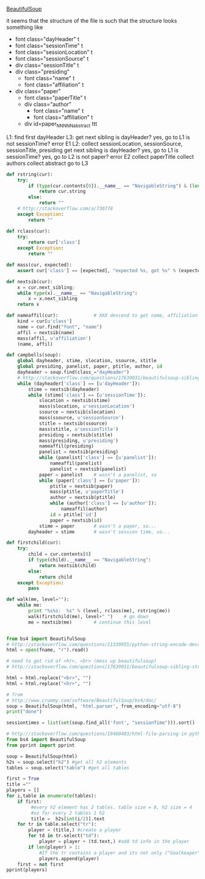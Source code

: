 [[http://www.crummy.com/software/BeautifulSoup/][BeautifulSoup]]

it seems that the structure of the file is such that the structure
looks something like

- font class="dayHeader" t
- font class="sessionTime" t
- font class="sessionLocation" t
- font class="sessionSource" t
- div class="sessionTitle" t
- div class="presiding"
  - font class="name" t
  - font class="affiliation" t
- div class="paper"
  - font class="paperTitle" t
  - div class="author"
    - font class="name" t
    - font class="affiliation" t
  - div id=paper_NNNNN_abstract ttt

L1:
find first dayHeader
L3:
get next sibling
is dayHeader?  yes, go to L1
is not sessionTime? error E1
L2:
collect sessionLocation, sessionSource, sessionTitle, presiding
get next sibling
is dayHeader?  yes, go to L1
is sessionTime?  yes, go to L2
is not paper?  error E2
collect paperTitle
collect authors
collect abstract
go to L3

#+BEGIN_SRC python :var fname="aea-2016-assa-prelim.html" :session py
  def rstring(cur):
      try:
          if (type(cur.contents[0]).__name__ == "NavigableString") & (len(cur.contents) == 1):
              return cur.string
          else:
              return ""
      # http://stackoverflow.com/a/730778
      except Exception:
          return ""

  def rclass(cur):
      try:
          return cur['class']
      except Exception:
          return ""

  def mass(cur, expected):
      assert cur['class'] == [expected], "expected %s, got %s" % (expected, cur['class'])

  def nextsib(cur):
      x = cur.next_sibling;
      while type(x).__name__ == "NavigableString":
          x = x.next_sibling
      return x

  def nameaffil(cur):             # XXX descend to get name, affiliation
      kind = cur[u'class']
      name = cur.find("font", "name")
      affil = nextsib(name)
      mass(affil, u'affiliation')
      (name, affil)

  def campbells(soup):
      global dayheader, stime, slocation, ssource, stitle
      global presiding, panelist, paper, ptitle, author, id
      dayheader = soup.find(class_="dayHeader")
      # http://stackoverflow.com/questions/17639031/beautifulsoup-sibling-structure-with-br-tags
      while (dayheader['class'] == [u'dayHeader']):
          stime = nextsib(dayheader)
          while (stime['class'] == [u'sessionTime']):
              slocation = nextsib(stime)
              mass(slocation, u'sessionLocation')
              ssource = nextsib(slocation)
              mass(ssource, u'sessionSource')
              stitle = nextsib(ssource)
              mass(stitle, u'sessionTitle')
              presiding = nextsib(stitle)
              mass(presiding, u'presiding')
              nameaffil(presiding)
              panelist = nextsib(presiding)
              while (panelist['class'] == [u'panelist']):
                  nameaffil(panelist)
                  panelist = nextsib(panelist)
              paper = panelist    # wasn't a panelist, so
              while (paper['class'] == [u'paper']):
                  ptitle = nextsib(paper)
                  mass(ptitle, u'paperTitle')
                  author = nextsib(ptitle)
                  while (author['class'] == [u'author']):
                      nameaffil(author)
                  id = ptitle['id']
                  paper = nextsib(id)
              stime = paper       # wasn't a paper, so...
          dayheader = stime       # wasn't session time, so...

  def firstchild(cur):
      try:
          child = cur.contents[0]
          if type(child).__name__ == "NavigableString":
              return nextsib(child)
          else:
              return child
      except Exception:
          pass

  def walk(me, level=""):
      while me:
          print "%s%s:  %s" % (level, rclass(me), rstring(me))
          walk(firstchild(me), level+" ")    # go down
          me = nextsib(me)        # continue this level


#+END_SRC

#+RESULTS:


#+BEGIN_SRC python :var fname="aea-2016-assa-prelim.html" :session py
  from bs4 import BeautifulSoup
  # http://stackoverflow.com/questions/11339955/python-string-encode-decode
  html = open(fname, "r").read()

  # need to get rid of <hr>, <br> (mess up beautifulsoup)
  # http://stackoverflow.com/questions/17639031/beautifulsoup-sibling-structure-with-br-tags

  html = html.replace("<br>", "")
  html = html.replace("<hr>", "")

  # from
  # http://www.crummy.com/software/BeautifulSoup/bs4/doc/
  soup = BeautifulSoup(html, 'html.parser', from_encoding="utf-8")
  print("done")

  sessiontimes = list(set(soup.find_all('font', "sessionTime"))).sort()
#+END_SRC

#+RESULTS:


#+BEGIN_SRC python :var html="file:aea-2016-assa-prelim.html"
# http://stackoverflow.com/questions/19460403/html-file-parsing-in-python
from bs4 import BeautifulSoup
from pprint import pprint

soup = BeautifulSoup(html)
h2s = soup.select("h2") #get all h2 elements
tables = soup.select("table") #get all tables

first = True
title =""
players = []
for i,table in enumerate(tables):
    if first:
         #every h2 element has 2 tables. table size = 8, h2 size = 4
         #so for every 2 tables 1 h2
         title =  h2s[int(i/2)].text
    for tr in table.select("tr"):
        player = (title,) #create a player
        for td in tr.select("td"):
            player = player + (td.text,) #add td info in the player
        if len(player) > 1: 
            #If the tr contains a player and its not only ("Goalkeaper") add it
            players.append(player)
    first = not first
pprint(players)
#+END_SRC

#+RESULTS:
: None
